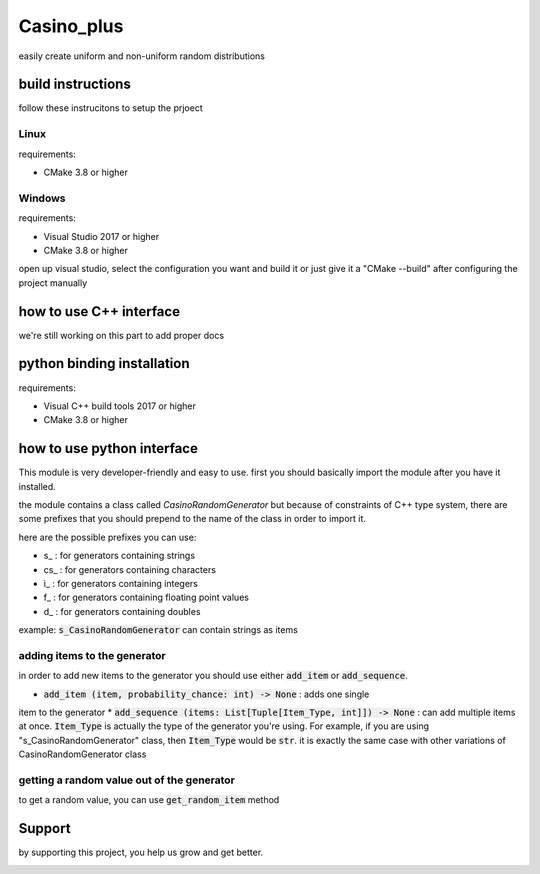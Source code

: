 Casino_plus
==============
easily create uniform and non-uniform random distributions

build instructions
-----------------------
follow these instrucitons to setup the prjoect


Linux
~~~~~~
requirements:

- CMake 3.8 or higher

.. code:: python
   $ cd Casino_plus  # root dir
   $ mkdir build
   $ cd build
   $ cmake .
   $ cmake --build


Windows
~~~~~~~
requirements:

- Visual Studio 2017 or higher
- CMake 3.8 or higher

open up visual studio, select the configuration you want and build it
or just give it a "CMake --build" after configuring the project manually

how to use C++ interface
-------------------------
we're still working on this part to add proper docs

python binding installation
----------------------------
requirements:

- Visual C++ build tools 2017 or higher
- CMake 3.8 or higher

.. code:: python
 $ python setup.py install


how to use python interface
----------------------------
This module is very developer-friendly and easy to use.
first you should basically import the module after you have
it installed.

.. code:: python
 import CasinoPlus


the module contains a class called `CasinoRandomGenerator` but because
of constraints of C++ type system, there are some prefixes that you should
prepend to the name of the class in order to import it.  

here are the possible prefixes you can use:

- s_ : for generators containing strings
- cs_ : for generators containing characters
- i_ : for generators containing integers
- f_ : for generators containing floating point values
- d_ : for generators containing doubles

example: :code:`s_CasinoRandomGenerator` can contain strings as items

adding items to the generator
~~~~~~~~~~~~~~~~~~~~~~~~~~~~~~
in order to add new items to the generator you should use either
:code:`add_item` or :code:`add_sequence`.

- :code:`add_item (item, probability_chance: int) -> None` : adds one single 
item to the generator
* :code:`add_sequence (items: List[Tuple[Item_Type, int]]) -> None` : can add
multiple items at once. :code:`Item_Type` is actually the type of the generator
you're using. For example, if you are using "s_CasinoRandomGenerator" class,
then :code:`Item_Type` would be :code:`str`. it is exactly the same case with other
variations of CasinoRandomGenerator class

getting a random value out of the generator
~~~~~~~~~~~~~~~~~~~~~~~~~~~~~~~~~~~~~~~~~~~~
to get a random value, you can use :code:`get_random_item` method

.. code:: python
 rand_item = gen.get_random_item()


Support
--------
by supporting this project, you help us grow and get better.

.. image:: https://coffeebede.ir/DashboardTemplateV2/app-assets/images/banner/default-yellow.svg
   :target: https://coffeebede.ir/buycoffee/ashkan_mohammadi
